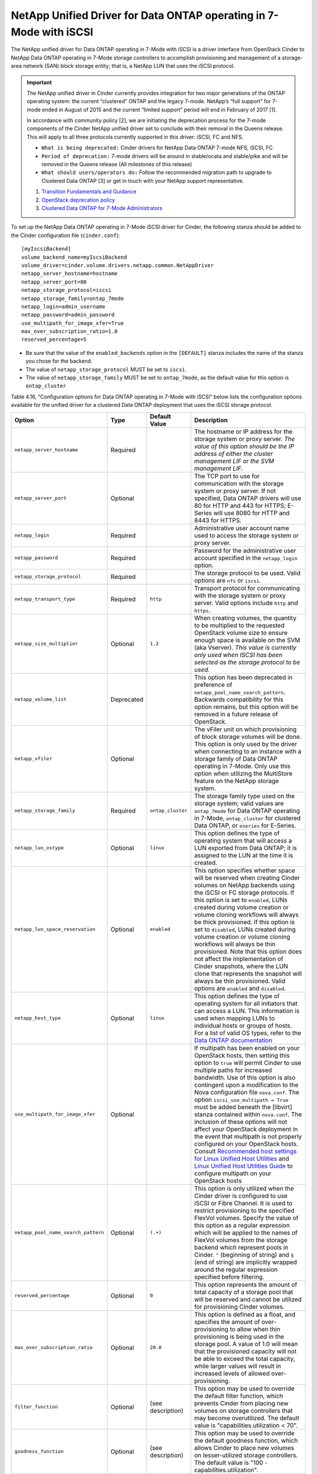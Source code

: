 .. _7mode-iscsi:

NetApp Unified Driver for Data ONTAP operating in 7-Mode with iSCSI
-------------------------------------------------------------------

The NetApp unified driver for Data ONTAP operating in 7-Mode with iSCSI
is a driver interface from OpenStack Cinder to NetApp Data ONTAP
operating in 7-Mode storage controllers to accomplish provisioning and
management of a storage-area network (SAN) block storage entity; that
is, a NetApp LUN that uses the iSCSI protocol.

.. important::

   The NetApp unified driver in Cinder currently provides integration
   for two major generations of the ONTAP operating system: the current
   “clustered” ONTAP and the legacy 7-mode. NetApp’s “full support” for
   7-mode ended in August of 2015 and the current “limited support”
   period will end in February of 2017 [1].

   In accordance with community policy [2], we are initiating the
   deprecation process for the 7-mode components of the Cinder NetApp
   unified driver set to conclude with their removal in the Queens
   release. This will apply to all three protocols currently supported
   in this driver: iSCSI, FC and NFS.

   -  ``What is being deprecated:`` Cinder drivers for NetApp Data
      ONTAP 7-mode NFS, iSCSI, FC

   -  ``Period of deprecation:`` 7-mode drivers will be around in
      stable/ocata and stable/pike and will be removed in the Queens
      release (All milestones of this release)

   -  ``What should users/operators do:`` Follow the recommended
      migration path to upgrade to Clustered Data ONTAP [3] or get in
      touch with your NetApp support representative.

   1. `Transition Fundamentals and
      Guidance <https://transition.netapp.com/>`__

   2. `OpenStack deprecation
      policy <https://governance.openstack.org/tc/reference/tags/assert_follows-standard-deprecation.html>`__

   3. `Clustered Data ONTAP for 7-Mode
      Administrators <https://mysupport.netapp.com/info/web/ECMP1658253.html>`__

To set up the NetApp Data ONTAP operating in 7-Mode iSCSI driver for
Cinder, the following stanza should be added to the Cinder configuration
file (``cinder.conf``)::

    [myIscsiBackend]
    volume_backend_name=myIscsiBackend
    volume_driver=cinder.volume.drivers.netapp.common.NetAppDriver
    netapp_server_hostname=hostname
    netapp_server_port=80
    netapp_storage_protocol=iscsi
    netapp_storage_family=ontap_7mode
    netapp_login=admin_username
    netapp_password=admin_password
    use_multipath_for_image_xfer=True
    max_over_subscription_ratio=1.0
    reserved_percentage=5

-  Be sure that the value of the ``enabled_backends`` option in the
   ``[DEFAULT]`` stanza includes the name of the stanza you chose for
   the backend.

-  The value of ``netapp_storage_protocol`` MUST be set to ``iscsi``.

-  The value of ``netapp_storage_family`` MUST be set to
   ``ontap_7mode``, as the default value for this option is
   ``ontap_cluster``

Table 4.16, “Configuration options for Data ONTAP operating in 7-Mode
with iSCSI” below lists the configuration options available for the
unified driver for a clustered Data ONTAP deployment that uses the
iSCSI storage protocol.

+---------------------------------------+--------------+---------------------+------------------------------------------------------------------------------------------------------------------------------------------------------------------------------------------------------------------------------------------------------------------------------------------------------------------------------------------------------------------------------------------------------------------------------------------------------------------------------------------------------------------------------------------------------------------------------------------------------------------------------------------------------------------------------------------------------------------------------------------------------------------------------------------------------------------------------------------------------+
| Option                                | Type         | Default Value       | Description                                                                                                                                                                                                                                                                                                                                                                                                                                                                                                                                                                                                                                                                                                                                                                                                                                          |
+=======================================+==============+=====================+======================================================================================================================================================================================================================================================================================================================================================================================================================================================================================================================================================================================================================================================================================================================================================================================================================================================+
| ``netapp_server_hostname``            | Required     |                     | The hostname or IP address for the storage system or proxy server. *The value of this option should be the IP address of either the cluster management LIF or the SVM management LIF.*                                                                                                                                                                                                                                                                                                                                                                                                                                                                                                                                                                                                                                                               |
+---------------------------------------+--------------+---------------------+------------------------------------------------------------------------------------------------------------------------------------------------------------------------------------------------------------------------------------------------------------------------------------------------------------------------------------------------------------------------------------------------------------------------------------------------------------------------------------------------------------------------------------------------------------------------------------------------------------------------------------------------------------------------------------------------------------------------------------------------------------------------------------------------------------------------------------------------------+
| ``netapp_server_port``                | Optional     |                     | The TCP port to use for communication with the storage system or proxy server. If not specified, Data ONTAP drivers will use 80 for HTTP and 443 for HTTPS; E-Series will use 8080 for HTTP and 8443 for HTTPS.                                                                                                                                                                                                                                                                                                                                                                                                                                                                                                                                                                                                                                      |
+---------------------------------------+--------------+---------------------+------------------------------------------------------------------------------------------------------------------------------------------------------------------------------------------------------------------------------------------------------------------------------------------------------------------------------------------------------------------------------------------------------------------------------------------------------------------------------------------------------------------------------------------------------------------------------------------------------------------------------------------------------------------------------------------------------------------------------------------------------------------------------------------------------------------------------------------------------+
| ``netapp_login``                      | Required     |                     | Administrative user account name used to access the storage system or proxy server.                                                                                                                                                                                                                                                                                                                                                                                                                                                                                                                                                                                                                                                                                                                                                                  |
+---------------------------------------+--------------+---------------------+------------------------------------------------------------------------------------------------------------------------------------------------------------------------------------------------------------------------------------------------------------------------------------------------------------------------------------------------------------------------------------------------------------------------------------------------------------------------------------------------------------------------------------------------------------------------------------------------------------------------------------------------------------------------------------------------------------------------------------------------------------------------------------------------------------------------------------------------------+
| ``netapp_password``                   | Required     |                     | Password for the administrative user account specified in the ``netapp_login`` option.                                                                                                                                                                                                                                                                                                                                                                                                                                                                                                                                                                                                                                                                                                                                                               |
+---------------------------------------+--------------+---------------------+------------------------------------------------------------------------------------------------------------------------------------------------------------------------------------------------------------------------------------------------------------------------------------------------------------------------------------------------------------------------------------------------------------------------------------------------------------------------------------------------------------------------------------------------------------------------------------------------------------------------------------------------------------------------------------------------------------------------------------------------------------------------------------------------------------------------------------------------------+
| ``netapp_storage_protocol``           | Required     |                     | The storage protocol to be used. Valid options are ``nfs`` or ``iscsi``.                                                                                                                                                                                                                                                                                                                                                                                                                                                                                                                                                                                                                                                                                                                                                                             |
+---------------------------------------+--------------+---------------------+------------------------------------------------------------------------------------------------------------------------------------------------------------------------------------------------------------------------------------------------------------------------------------------------------------------------------------------------------------------------------------------------------------------------------------------------------------------------------------------------------------------------------------------------------------------------------------------------------------------------------------------------------------------------------------------------------------------------------------------------------------------------------------------------------------------------------------------------------+
| ``netapp_transport_type``             | Required     | ``http``            | Transport protocol for communicating with the storage system or proxy server. Valid options include ``http`` and ``https``.                                                                                                                                                                                                                                                                                                                                                                                                                                                                                                                                                                                                                                                                                                                          |
+---------------------------------------+--------------+---------------------+------------------------------------------------------------------------------------------------------------------------------------------------------------------------------------------------------------------------------------------------------------------------------------------------------------------------------------------------------------------------------------------------------------------------------------------------------------------------------------------------------------------------------------------------------------------------------------------------------------------------------------------------------------------------------------------------------------------------------------------------------------------------------------------------------------------------------------------------------+
| ``netapp_size_multiplier``            | Optional     | ``1.2``             | When creating volumes, the quantity to be multiplied to the requested OpenStack volume size to ensure enough space is available on the SVM (aka Vserver). *This value is currently only used when ISCSI has been selected as the storage protocol to be used.*                                                                                                                                                                                                                                                                                                                                                                                                                                                                                                                                                                                       |
+---------------------------------------+--------------+---------------------+------------------------------------------------------------------------------------------------------------------------------------------------------------------------------------------------------------------------------------------------------------------------------------------------------------------------------------------------------------------------------------------------------------------------------------------------------------------------------------------------------------------------------------------------------------------------------------------------------------------------------------------------------------------------------------------------------------------------------------------------------------------------------------------------------------------------------------------------------+
| ``netapp_volume_list``                | Deprecated   |                     | This option has been deprecated in preference of ``netapp_pool_name_search_pattern``. Backwards compatibility for this option remains, but this option will be removed in a future release of OpenStack.                                                                                                                                                                                                                                                                                                                                                                                                                                                                                                                                                                                                                                             |
+---------------------------------------+--------------+---------------------+------------------------------------------------------------------------------------------------------------------------------------------------------------------------------------------------------------------------------------------------------------------------------------------------------------------------------------------------------------------------------------------------------------------------------------------------------------------------------------------------------------------------------------------------------------------------------------------------------------------------------------------------------------------------------------------------------------------------------------------------------------------------------------------------------------------------------------------------------+
| ``netapp_vfiler``                     | Optional     |                     | The vFiler unit on which provisioning of block storage volumes will be done. This option is only used by the driver when connecting to an instance with a storage family of Data ONTAP operating in 7-Mode. Only use this option when utilizing the MultiStore feature on the NetApp storage system.                                                                                                                                                                                                                                                                                                                                                                                                                                                                                                                                                 |
+---------------------------------------+--------------+---------------------+------------------------------------------------------------------------------------------------------------------------------------------------------------------------------------------------------------------------------------------------------------------------------------------------------------------------------------------------------------------------------------------------------------------------------------------------------------------------------------------------------------------------------------------------------------------------------------------------------------------------------------------------------------------------------------------------------------------------------------------------------------------------------------------------------------------------------------------------------+
| ``netapp_storage_family``             | Required     | ``ontap_cluster``   | The storage family type used on the storage system; valid values are ``ontap_7mode`` for Data ONTAP operating in 7-Mode, ``ontap_cluster`` for clustered Data ONTAP, or ``eseries`` for E-Series.                                                                                                                                                                                                                                                                                                                                                                                                                                                                                                                                                                                                                                                    |
+---------------------------------------+--------------+---------------------+------------------------------------------------------------------------------------------------------------------------------------------------------------------------------------------------------------------------------------------------------------------------------------------------------------------------------------------------------------------------------------------------------------------------------------------------------------------------------------------------------------------------------------------------------------------------------------------------------------------------------------------------------------------------------------------------------------------------------------------------------------------------------------------------------------------------------------------------------+
| ``netapp_lun_ostype``                 | Optional     | ``linux``           | This option defines the type of operating system that will access a LUN exported from Data ONTAP; it is assigned to the LUN at the time it is created.                                                                                                                                                                                                                                                                                                                                                                                                                                                                                                                                                                                                                                                                                               |
+---------------------------------------+--------------+---------------------+------------------------------------------------------------------------------------------------------------------------------------------------------------------------------------------------------------------------------------------------------------------------------------------------------------------------------------------------------------------------------------------------------------------------------------------------------------------------------------------------------------------------------------------------------------------------------------------------------------------------------------------------------------------------------------------------------------------------------------------------------------------------------------------------------------------------------------------------------+
| ``netapp_lun_space_reservation``      | Optional     | ``enabled``         | This option specifies whether space will be reserved when creating Cinder volumes on NetApp backends using the iSCSI or FC storage protocols. If this option is set to ``enabled``, LUNs created during volume creation or volume cloning workflows will always be thick provisioned. If this option is set to ``disabled``, LUNs created during volume creation or volume cloning workflows will always be thin provisioned. Note that this option does not affect the implementation of Cinder snapshots, where the LUN clone that represents the snapshot will always be thin provisioned. Valid options are ``enabled`` and ``disabled``.                                                                                                                                                                                                        |
+---------------------------------------+--------------+---------------------+------------------------------------------------------------------------------------------------------------------------------------------------------------------------------------------------------------------------------------------------------------------------------------------------------------------------------------------------------------------------------------------------------------------------------------------------------------------------------------------------------------------------------------------------------------------------------------------------------------------------------------------------------------------------------------------------------------------------------------------------------------------------------------------------------------------------------------------------------+
| ``netapp_host_type``                  | Optional     | ``linux``           | This option defines the type of operating system for all initiators that can access a LUN. This information is used when mapping LUNs to individual hosts or groups of hosts. For a list of valid OS types, refer to the `Data ONTAP documentation <https://library.netapp.com/ecmdocs/ECMP1196995/html/GUID-7D4DD6E3-DB77-4671-BDA2-E393002E9EB2.html>`__                                                                                                                                                                                                                                                                                                                                                                                                                                                                                           |
+---------------------------------------+--------------+---------------------+------------------------------------------------------------------------------------------------------------------------------------------------------------------------------------------------------------------------------------------------------------------------------------------------------------------------------------------------------------------------------------------------------------------------------------------------------------------------------------------------------------------------------------------------------------------------------------------------------------------------------------------------------------------------------------------------------------------------------------------------------------------------------------------------------------------------------------------------------+
| ``use_multipath_for_image_xfer``      | Optional     |                     | If multipath has been enabled on your OpenStack hosts, then setting this option to ``true`` will permit Cinder to use multiple paths for increased bandwidth. Use of this option is also contingent upon a modification to the Nova configuration file ``nova.conf``. The option ``iscsi_use_multipath = True`` must be added beneath the [libvirt] stanza contained within ``nova.conf``. The inclusion of these options will not affect your OpenStack deployment in the event that multipath is not properly configured on your OpenStack hosts. Consult `Recommended host settings for Linux Unified Host Utilities <https://library.netapp.com/ecm/ecm_download_file/ECMP1654939>`__ and `Linux Unified Host Utilities Guide <https://library.netapp.com/ecm/ecm_download_file/ECMP1654943>`__ to configure multipath on your OpenStack hosts   |
+---------------------------------------+--------------+---------------------+------------------------------------------------------------------------------------------------------------------------------------------------------------------------------------------------------------------------------------------------------------------------------------------------------------------------------------------------------------------------------------------------------------------------------------------------------------------------------------------------------------------------------------------------------------------------------------------------------------------------------------------------------------------------------------------------------------------------------------------------------------------------------------------------------------------------------------------------------+
| ``netapp_pool_name_search_pattern``   | Optional     | ``(.+)``            | This option is only utilized when the Cinder driver is configured to use iSCSI or Fibre Channel. It is used to restrict provisioning to the specified FlexVol volumes. Specify the value of this option as a regular expression which will be applied to the names of FlexVol volumes from the storage backend which represent pools in Cinder. ``^`` (beginning of string) and ``$`` (end of string) are implicitly wrapped around the regular expression specified before filtering.                                                                                                                                                                                                                                                                                                                                                               |
+---------------------------------------+--------------+---------------------+------------------------------------------------------------------------------------------------------------------------------------------------------------------------------------------------------------------------------------------------------------------------------------------------------------------------------------------------------------------------------------------------------------------------------------------------------------------------------------------------------------------------------------------------------------------------------------------------------------------------------------------------------------------------------------------------------------------------------------------------------------------------------------------------------------------------------------------------------+
| ``reserved_percentage``               | Optional     | ``0``               | This option represents the amount of total capacity of a storage pool that will be reserved and cannot be utilized for provisioning Cinder volumes.                                                                                                                                                                                                                                                                                                                                                                                                                                                                                                                                                                                                                                                                                                  |
+---------------------------------------+--------------+---------------------+------------------------------------------------------------------------------------------------------------------------------------------------------------------------------------------------------------------------------------------------------------------------------------------------------------------------------------------------------------------------------------------------------------------------------------------------------------------------------------------------------------------------------------------------------------------------------------------------------------------------------------------------------------------------------------------------------------------------------------------------------------------------------------------------------------------------------------------------------+
| ``max_over_subscription_ratio``       | Optional     | ``20.0``            | This option is defined as a float, and specifies the amount of over-provisioning to allow when thin provisioning is being used in the storage pool. A value of 1.0 will mean that the provisioned capacity will not be able to exceed the total capacity, while larger values will result in increased levels of allowed over-provisioning.                                                                                                                                                                                                                                                                                                                                                                                                                                                                                                          |
+---------------------------------------+--------------+---------------------+------------------------------------------------------------------------------------------------------------------------------------------------------------------------------------------------------------------------------------------------------------------------------------------------------------------------------------------------------------------------------------------------------------------------------------------------------------------------------------------------------------------------------------------------------------------------------------------------------------------------------------------------------------------------------------------------------------------------------------------------------------------------------------------------------------------------------------------------------+
| ``filter_function``                   | Optional     | (see description)   | This option may be used to override the default filter function, which prevents Cinder from placing new volumes on storage controllers that may become overutilized. The default value is "capabilities.utilization < 70".                                                                                                                                                                                                                                                                                                                                                                                                                                                                                                                                                                                                                           |
+---------------------------------------+--------------+---------------------+------------------------------------------------------------------------------------------------------------------------------------------------------------------------------------------------------------------------------------------------------------------------------------------------------------------------------------------------------------------------------------------------------------------------------------------------------------------------------------------------------------------------------------------------------------------------------------------------------------------------------------------------------------------------------------------------------------------------------------------------------------------------------------------------------------------------------------------------------+
| ``goodness_function``                 | Optional     | (see description)   | This option may be used to override the default goodness function, which allows Cinder to place new volumes on lesser-utilized storage controllers. The default value is "100 - capabilities.utilization".                                                                                                                                                                                                                                                                                                                                                                                                                                                                                                                                                                                                                                           |
+---------------------------------------+--------------+---------------------+------------------------------------------------------------------------------------------------------------------------------------------------------------------------------------------------------------------------------------------------------------------------------------------------------------------------------------------------------------------------------------------------------------------------------------------------------------------------------------------------------------------------------------------------------------------------------------------------------------------------------------------------------------------------------------------------------------------------------------------------------------------------------------------------------------------------------------------------------+

Table 4.16. Configuration options for Data ONTAP operating in 7-Mode with
iSCSI
